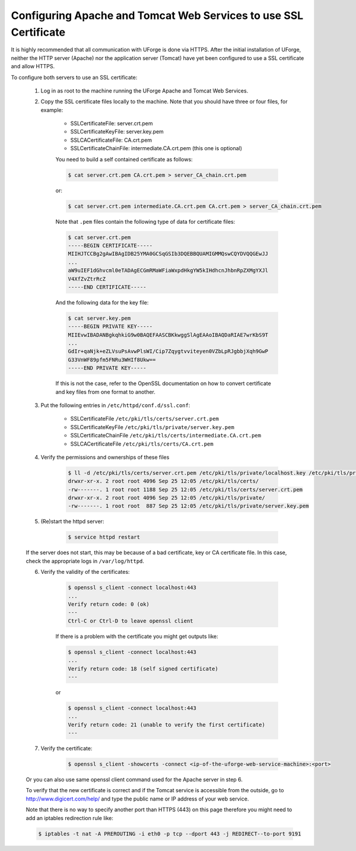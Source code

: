 .. Copyright 2017 FUJITSU LIMITED

.. _config-ssl-cert:

Configuring Apache and Tomcat Web Services to use SSL Certificate
-----------------------------------------------------------------

It is highly recommended that all communication with UForge is done via HTTPS.  After the initial installation of UForge, neither the HTTP server (Apache) nor the application server (Tomcat) have yet been configured to use a SSL certificate and allow HTTPS.

To configure both servers to use an SSL certificate:

	1. Log in as root to the machine running the UForge Apache and Tomcat Web Services.

	2. Copy the SSL certificate files locally to the machine.  Note that you should have three or four files, for example: 

		* SSLCertificateFile: server.crt.pem
		* SSLCertificateKeyFile: server.key.pem
		* SSLCACertificateFile: CA.crt.pem
		* SSLCertificateChainFile: intermediate.CA.crt.pem (this one is optional)
	
		You need to build a self contained certificate as follows:

		.. code-block:: shell

			$ cat server.crt.pem CA.crt.pem > server_CA_chain.crt.pem

		or: 

		.. code-block:: shell

			$ cat server.crt.pem intermediate.CA.crt.pem CA.crt.pem > server_CA_chain.crt.pem

		Note that ``.pem`` files contain the following type of data for certificate files:

		.. code-block:: shell

			$ cat server.crt.pem
			-----BEGIN CERTIFICATE----- 
			MIIHJTCCBg2gAwIBAgIDB25YMA0GCSqGSIb3DQEBBQUAMIGMMQswCQYDVQQGEwJJ 
			...
			aW9uIEF1dGhvcml0eTADAgECGmRMaWFiaWxpdHkgYW5kIHdhcnJhbnRpZXMgYXJl
			V4XfZvZtrRcZ 
			-----END CERTIFICATE-----

		And the following data for the key file:

		.. code-block:: shell

			$ cat server.key.pem
			-----BEGIN PRIVATE KEY----- 
			MIIEvwIBADANBgkqhkiG9w0BAQEFAASCBKkwggSlAgEAAoIBAQDaRIAE7wrKbS9T 
			...
			GdIr+qaNjk+eZLVsuPsAvwPlsWI/Cip7Zqygtvviteyen0VZbLpRJgbbjXqh9GwP 
			G33VnWF89pfm5FNRu3WHIf8Ukw== 
			-----END PRIVATE KEY----- 

		If this is not the case, refer to the OpenSSL documentation on how to convert certificate and key files from one format to another.

	3. Put the following entries in ``/etc/httpd/conf.d/ssl.conf``:

		* SSLCertificateFile ``/etc/pki/tls/certs/server.crt.pem``
		* SSLCertificateKeyFile ``/etc/pki/tls/private/server.key.pem`` 
		* SSLCertificateChainFile ``/etc/pki/tls/certs/intermediate.CA.crt.pem`` 
		* SSLCACertificateFile ``/etc/pki/tls/certs/CA.crt.pem``

	4. Verify the permissions and ownerships of these files

		.. code-block:: shell

			$ ll -d /etc/pki/tls/certs/server.crt.pem /etc/pki/tls/private/localhost.key /etc/pki/tls/private/ /etc/pki/tls/certs/ 
			drwxr-xr-x. 2 root root 4096 Sep 25 12:05 /etc/pki/tls/certs/ 
			-rw-------. 1 root root 1188 Sep 25 12:05 /etc/pki/tls/certs/server.crt.pem 
			drwxr-xr-x. 2 root root 4096 Sep 25 12:05 /etc/pki/tls/private/ 
			-rw-------. 1 root root  887 Sep 25 12:05 /etc/pki/tls/private/server.key.pem 

	5. (Re)start the httpd server:

		.. code-block:: shell

			$ service httpd restart

	If the server does not start, this may be because of a bad certificate, key or CA certificate file. In this case, check the appropriate logs in ``/var/log/httpd``.

	6. Verify the validity of the certificates:

		.. code-block:: shell

			$ openssl s_client -connect localhost:443
			...
		    	Verify return code: 0 (ok) 
			---
			Ctrl-C or Ctrl-D to leave openssl client

		If there is a problem with the certificate you might get outputs like:

		.. code-block:: shell

			$ openssl s_client -connect localhost:443
			...
		    	Verify return code: 18 (self signed certificate) 
			---

		or

		.. code-block:: shell

			$ openssl s_client -connect localhost:443
			...
		    	Verify return code: 21 (unable to verify the first certificate) 
			---

	7. Verify the certificate:

		.. code-block:: shell

			$ openssl s_client -showcerts -connect <ip-of-the-uforge-web-service-machine>:<port>

	Or you can also use same openssl client command used for the Apache server in step 6.

	To verify that the new certificate is correct and if the Tomcat service is accessible from the outside, go to `http://www.digicert.com/help/ <http://www.digicert.com/help/>`_ and type the public name or IP address of your web service. 

	Note that there is no way to specify another port than HTTPS (443) on this page therefore you might need to add an iptables redirection rule like:

	.. code-block:: shell 

		$ iptables -t nat -A PREROUTING -i eth0 -p tcp --dport 443 -j REDIRECT--to-port 9191
